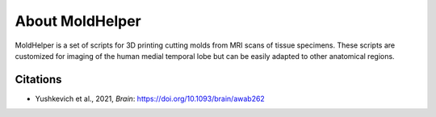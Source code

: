 
About MoldHelper
================

MoldHelper is a set of scripts for 3D printing cutting molds from MRI scans of tissue specimens. These scripts are customized for imaging of the human medial temporal lobe but can be easily adapted to other anatomical regions. 

Citations
---------
* Yushkevich et al., 2021, *Brain*: https://doi.org/10.1093/brain/awab262
